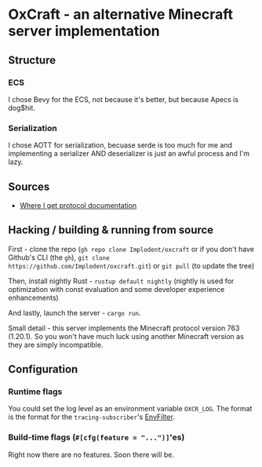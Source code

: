 * OxCraft - an alternative Minecraft server implementation

** Structure
*** ECS
I chose Bevy for the ECS, not because it's better, but because Apecs is dog$hit.

*** Serialization
I chose AOTT for serialization, becuase serde is too much for me and implementing a serializer AND deserializer is just an awful process and I'm lazy.

** Sources

- [[https://wiki.vg/Protocol][Where I get protocol documentation]]

** Hacking / building & running from source
First - clone the repo (~gh repo clone Implodent/oxcraft~ or if you don't have Github's CLI (the ~gh~), ~git clone https://github.com/Implodent/oxcraft.git~) or ~git pull~ (to update the tree)

Then, install nightly Rust - ~rustup default nightly~ (nightly is used for optimization with const evaluation and some developer experience enhancements)

And lastly, launch the server - ~cargo run~.

Small detail - this server implements the Minecraft protocol version 763 (1.20.1). So you won't have much luck using another Minecraft version as they are simply incompatible.

** Configuration
*** Runtime flags
You could set the log level as an environment variable ~OXCR_LOG~. The format is the format for the ~tracing-subscriber~'s [[https://docs.rs/tracing-subscriber/latest/tracing_subscriber/filter/struct.EnvFilter.html#directives][EnvFilter]].
*** Build-time flags (~#[cfg(feature = "...")]~'es)
Right now there are no features. Soon there will be.
